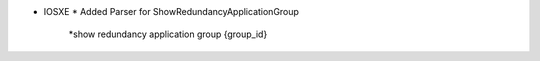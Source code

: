 * IOSXE
  * Added Parser for ShowRedundancyApplicationGroup
    *show redundancy application group {group_id}

